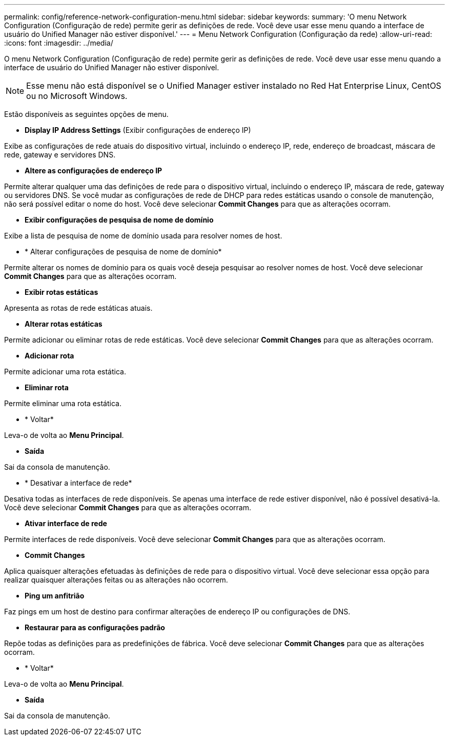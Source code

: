 ---
permalink: config/reference-network-configuration-menu.html 
sidebar: sidebar 
keywords:  
summary: 'O menu Network Configuration (Configuração de rede) permite gerir as definições de rede. Você deve usar esse menu quando a interface de usuário do Unified Manager não estiver disponível.' 
---
= Menu Network Configuration (Configuração da rede)
:allow-uri-read: 
:icons: font
:imagesdir: ../media/


[role="lead"]
O menu Network Configuration (Configuração de rede) permite gerir as definições de rede. Você deve usar esse menu quando a interface de usuário do Unified Manager não estiver disponível.

[NOTE]
====
Esse menu não está disponível se o Unified Manager estiver instalado no Red Hat Enterprise Linux, CentOS ou no Microsoft Windows.

====
Estão disponíveis as seguintes opções de menu.

* *Display IP Address Settings* (Exibir configurações de endereço IP)


Exibe as configurações de rede atuais do dispositivo virtual, incluindo o endereço IP, rede, endereço de broadcast, máscara de rede, gateway e servidores DNS.

* *Altere as configurações de endereço IP*


Permite alterar qualquer uma das definições de rede para o dispositivo virtual, incluindo o endereço IP, máscara de rede, gateway ou servidores DNS. Se você mudar as configurações de rede de DHCP para redes estáticas usando o console de manutenção, não será possível editar o nome do host. Você deve selecionar *Commit Changes* para que as alterações ocorram.

* *Exibir configurações de pesquisa de nome de domínio*


Exibe a lista de pesquisa de nome de domínio usada para resolver nomes de host.

* * Alterar configurações de pesquisa de nome de domínio*


Permite alterar os nomes de domínio para os quais você deseja pesquisar ao resolver nomes de host. Você deve selecionar *Commit Changes* para que as alterações ocorram.

* *Exibir rotas estáticas*


Apresenta as rotas de rede estáticas atuais.

* *Alterar rotas estáticas*


Permite adicionar ou eliminar rotas de rede estáticas. Você deve selecionar *Commit Changes* para que as alterações ocorram.

* *Adicionar rota*


Permite adicionar uma rota estática.

* *Eliminar rota*


Permite eliminar uma rota estática.

* * Voltar*


Leva-o de volta ao *Menu Principal*.

* *Saída*


Sai da consola de manutenção.

* * Desativar a interface de rede*


Desativa todas as interfaces de rede disponíveis. Se apenas uma interface de rede estiver disponível, não é possível desativá-la. Você deve selecionar *Commit Changes* para que as alterações ocorram.

* *Ativar interface de rede*


Permite interfaces de rede disponíveis. Você deve selecionar *Commit Changes* para que as alterações ocorram.

* *Commit Changes*


Aplica quaisquer alterações efetuadas às definições de rede para o dispositivo virtual. Você deve selecionar essa opção para realizar quaisquer alterações feitas ou as alterações não ocorrem.

* *Ping um anfitrião*


Faz pings em um host de destino para confirmar alterações de endereço IP ou configurações de DNS.

* *Restaurar para as configurações padrão*


Repõe todas as definições para as predefinições de fábrica. Você deve selecionar *Commit Changes* para que as alterações ocorram.

* * Voltar*


Leva-o de volta ao *Menu Principal*.

* *Saída*


Sai da consola de manutenção.
